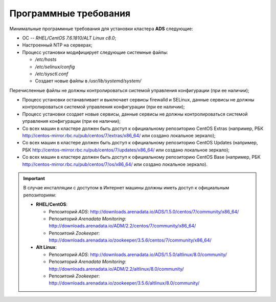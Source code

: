 Программные требования
========================

Минимальные программные требования для установки кластера **ADS** следующие:

* ОС -- *RHEL/CentOS 7.6.1810/ALT Linux c8.0*;

* Настроенный NTP на серверах;

* Процесс установки модифицирует следующие системные файлы:

  * */etc/hosts*

  * */etc/selinux/config*

  * */etc/sysctl.conf*

  * Создает новые файлы в */usr/lib/systemd/system/*

Перечисленные файлы не должны контролироваться системой управления конфигурации (при ее наличии);

* Процесс установки останавливает и выключает сервисы firewalld и SELinux, данные сервисы не должны контролироваться системой управления конфигурации (при ее наличии);

* Процесс установки создает новые сервисы, данные сервисы не должны контролироваться системой управления конфигурации (при ее наличии);

* Со всех машин в кластере должен быть доступ к официальному репозиторию CentOS Extras (например, РБК http://centos-mirror.rbc.ru/pub/centos/7/extras/x86_64/ или создано локальное зеркало);

* Со всех машин в кластере должен быть доступ к официальному репозиторию CentOS Updates (например, РБК http://centos-mirror.rbc.ru/pub/centos/7/updates/x86_64/ или создано локальное зеркало);

* Со всех машин в кластере должен быть доступ к официальному репозиторию CentOS Base (например, РБК http://centos-mirror.rbc.ru/pub/centos/7/os/x86_64/ или создано локальное зеркало).

.. important:: В случае инсталляции с доступом в Интернет машины должны иметь доcтуп к официальным репозиториям:
    
    - **RHEL/CentOS**:

      - Репозиторий *ADS*: http://downloads.arenadata.io/ADS/1.5.0/centos/7/community/x86_64/

      - Репозиторий *Arenadata Monitoring*: http://downloads.arenadata.io/ADM/2.2/centos/7/community/x86_64/

      - Репозитоий *Zookeeper*: http://downloads.arenadata.io/zookeeper/3.5.6/centos/7/community/x86_64/

    - **Alt Linux**:

      - Репозиторий *ADS*: http://downloads.arenadata.io/ADS/1.5.0/altlinux/8.0/community/

      - Репозиторий *Arenadata Monitoring*: http://downloads.arenadata.io/ADM/2.2/altlinux/8.0/community/

      - Репозитоий *Zookeeper*: http://downloads.arenadata.io/zookeeper/3.5.6/altlinux/8.0/community/
